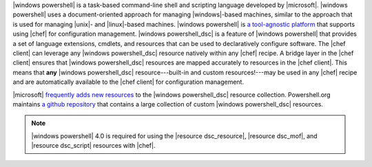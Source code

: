 .. The contents of this file are included in multiple topics.
.. This file should not be changed in a way that hinders its ability to appear in multiple documentation sets.


|windows powershell| is a task-based command-line shell and scripting language developed by |microsoft|. |windows powershell| uses a document-oriented approach for managing |windows|-based machines, similar to the approach that is used for managing |unix|- and |linux|-based machines. |windows powershell| is `a tool-agnostic platform <http://technet.microsoft.com/en-us/library/bb978526.aspx>`_ that supports using |chef| for configuration management. |windows powershell_dsc| is a feature of |windows powershell| that provides a set of language extensions, cmdlets, and resources that can be used to declaratively configure software. The |chef client| can leverage any |windows powershell_dsc| resource natively within any |chef| recipe. A bridge layer in the |chef client| ensures that |windows powershell_dsc| resources are mapped accurately to resources in the |chef client|. This means that **any** |windows powershell_dsc| resource---built-in and custom resources!---may be used in any |chef| recipe and are automatically available to the |chef client| for configuration management.

|microsoft| `frequently adds new resources <http://gallery.technet.microsoft.com/scriptcenter/DSC-Resource-Kit-All-c449312d>`_ to the |windows powershell_dsc| resource collection. Powershell.org maintains `a github repository <https://github.com/powershellorg/dsc>`_ that contains a large collection of custom |windows powershell_dsc| resources.

.. note:: |windows powershell| 4.0 is required for using the |resource dsc_resource|, |resource dsc_mof|, and |resource dsc_script| resources with |chef|.

